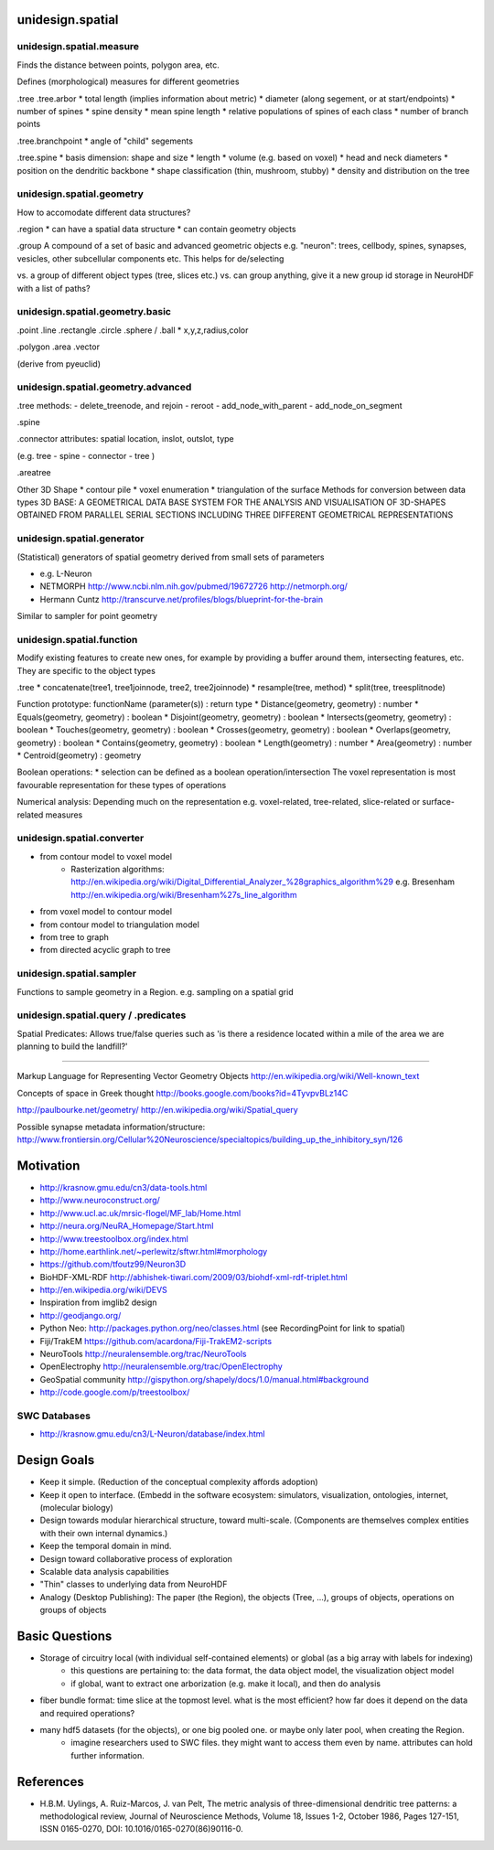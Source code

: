 unidesign.spatial
=================

unidesign.spatial.measure
-----------------------------
Finds the distance between points, polygon area, etc.

Defines (morphological) measures for different geometries

.tree
.tree.arbor
* total length (implies information about metric)
* diameter (along segement, or at start/endpoints)
* number of spines
* spine density
* mean spine length
* relative populations of spines of each class
* number of branch points

.tree.branchpoint
* angle of "child" segements

.tree.spine
* basis dimension: shape and size
* length
* volume (e.g. based on voxel)
* head and neck diameters
* position on the dendritic backbone
* shape classification (thin, mushroom, stubby)
* density and distribution on the tree



unidesign.spatial.geometry
--------------------------
How to accomodate different data structures?

.region
* can have a spatial data structure
* can contain geometry objects

.group
A compound of a set of basic and advanced geometric objects
e.g. "neuron": trees, cellbody, spines, synapses, vesicles, other
subcellular components etc. This helps for de/selecting

vs. a group of different object types (tree, slices etc.)
vs. can group anything, give it a new group id
storage in NeuroHDF with a list of paths?


unidesign.spatial.geometry.basic
--------------------------------

.point
.line
.rectangle
.circle
.sphere / .ball
* x,y,z,radius,color

.polygon
.area
.vector

(derive from pyeuclid)

unidesign.spatial.geometry.advanced
-----------------------------------

.tree
methods:
- delete_treenode, and rejoin
- reroot
- add_node_with_parent
- add_node_on_segment

.spine

.connector
attributes: spatial location, inslot, outslot, type

(e.g. tree - spine - connector - tree )

.areatree

Other 3D Shape
* contour pile
* voxel enumeration
* triangulation of the surface
Methods for conversion between data types
3D BASE: A GEOMETRICAL DATA BASE SYSTEM FOR THE ANALYSIS AND VISUALISATION OF 3D-SHAPES OBTAINED
FROM PARALLEL SERIAL SECTIONS INCLUDING THREE DIFFERENT GEOMETRICAL REPRESENTATIONS

unidesign.spatial.generator
---------------------------
(Statistical) generators of spatial geometry derived from small sets of parameters

* e.g. L-Neuron
* NETMORPH http://www.ncbi.nlm.nih.gov/pubmed/19672726 http://netmorph.org/
* Hermann Cuntz http://transcurve.net/profiles/blogs/blueprint-for-the-brain

Similar to sampler for point geometry

unidesign.spatial.function
--------------------------
Modify existing features to create new ones, for example by providing a buffer around them, intersecting features, etc.
They are specific to the object types

.tree
* concatenate(tree1, tree1joinnode, tree2, tree2joinnode)
* resample(tree, method)
* split(tree, treesplitnode)

Function prototype: functionName (parameter(s)) : return type
* Distance(geometry, geometry) : number
* Equals(geometry, geometry) : boolean
* Disjoint(geometry, geometry) : boolean
* Intersects(geometry, geometry) : boolean
* Touches(geometry, geometry) : boolean
* Crosses(geometry, geometry) : boolean
* Overlaps(geometry, geometry) : boolean
* Contains(geometry, geometry) : boolean
* Length(geometry) : number
* Area(geometry) : number
* Centroid(geometry) : geometry

Boolean operations:
* selection can be defined as a boolean operation/intersection
The voxel representation is most favourable representation for these types of operations

Numerical analysis: Depending much on the representation
e.g. voxel-related, tree-related, slice-related or surface-related measures

unidesign.spatial.converter
---------------------------

* from contour model to voxel model
    * Rasterization algorithms: http://en.wikipedia.org/wiki/Digital_Differential_Analyzer_%28graphics_algorithm%29
      e.g. Bresenham http://en.wikipedia.org/wiki/Bresenham%27s_line_algorithm

* from voxel model to contour model

* from contour model to triangulation model

* from tree to graph

* from directed acyclic graph to tree

unidesign.spatial.sampler
-------------------------
Functions to sample geometry in a Region.
e.g. sampling on a spatial grid

unidesign.spatial.query / .predicates
-----------------------
Spatial Predicates: Allows true/false queries such as 'is there a residence located within a mile of the area we are planning to build the landfill?'

======================

Markup Language for Representing Vector Geometry Objects
http://en.wikipedia.org/wiki/Well-known_text

Concepts of space in Greek thought
http://books.google.com/books?id=4TyvpvBLz14C

http://paulbourke.net/geometry/
http://en.wikipedia.org/wiki/Spatial_query

Possible synapse metadata information/structure:
http://www.frontiersin.org/Cellular%20Neuroscience/specialtopics/building_up_the_inhibitory_syn/126

Motivation
==========
* http://krasnow.gmu.edu/cn3/data-tools.html
* http://www.neuroconstruct.org/
* http://www.ucl.ac.uk/mrsic-flogel/MF_lab/Home.html
* http://neura.org/NeuRA_Homepage/Start.html
* http://www.treestoolbox.org/index.html
* http://home.earthlink.net/~perlewitz/sftwr.html#morphology
* https://github.com/tfoutz99/Neuron3D
* BioHDF-XML-RDF http://abhishek-tiwari.com/2009/03/biohdf-xml-rdf-triplet.html
* http://en.wikipedia.org/wiki/DEVS
* Inspiration from imglib2 design
* http://geodjango.org/

* Python Neo: http://packages.python.org/neo/classes.html (see RecordingPoint for link to spatial)
* Fiji/TrakEM https://github.com/acardona/Fiji-TrakEM2-scripts
* NeuroTools http://neuralensemble.org/trac/NeuroTools
* OpenElectrophy http://neuralensemble.org/trac/OpenElectrophy

* GeoSpatial community http://gispython.org/shapely/docs/1.0/manual.html#background
* http://code.google.com/p/treestoolbox/

SWC Databases
-------------
* http://krasnow.gmu.edu/cn3/L-Neuron/database/index.html

Design Goals
============
* Keep it simple. (Reduction of the conceptual complexity affords adoption)
* Keep it open to interface. (Embedd in the software ecosystem: simulators, visualization, ontologies, internet, (molecular biology)
* Design towards modular hierarchical structure, toward multi-scale. (Components are themselves complex entities with their own internal dynamics.)
* Keep the temporal domain in mind.
* Design toward collaborative process of exploration
* Scalable data analysis capabilities
* "Thin" classes to underlying data from NeuroHDF
* Analogy (Desktop Publishing): The paper (the Region), the objects (Tree, ...), groups of objects, operations on groups of objects

Basic Questions
===============
* Storage of circuitry local (with individual self-contained elements) or global (as a big array with labels for indexing)
    * this questions are pertaining to: the data format, the data object model, the visualization object model
    * if global, want to extract one arborization (e.g. make it local), and then do analysis
* fiber bundle format: time slice at the topmost level. what is the most efficient? how far does it depend on the data and required operations?
* many hdf5 datasets (for the objects), or one big pooled one. or maybe only later pool, when creating the Region.
    * imagine researchers used to SWC files. they might want to access them even by name. attributes can hold further information.

References
==========
* H.B.M. Uylings, A. Ruiz-Marcos, J. van Pelt, The metric analysis of three-dimensional dendritic tree patterns: a methodological review, Journal of Neuroscience Methods, Volume 18, Issues 1-2, October 1986, Pages 127-151, ISSN 0165-0270, DOI: 10.1016/0165-0270(86)90116-0.

